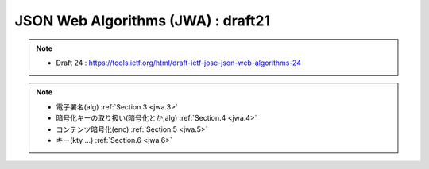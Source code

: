 ==========================================
JSON Web Algorithms (JWA) : draft21
==========================================

.. note::
    - Draft 24 : https://tools.ietf.org/html/draft-ietf-jose-json-web-algorithms-24

.. note::
    - 電子署名(alg)  :ref:`Section.3 <jwa.3>` 
    - 暗号化キーの取り扱い(暗号化とか,alg)  :ref:`Section.4 <jwa.4>` 
    - コンテンツ暗号化(enc) :ref:`Section.5 <jwa.5>` 
    - キー(kty ...) :ref:`Section.6 <jwa.6>` 

.. contents::
    :local:


